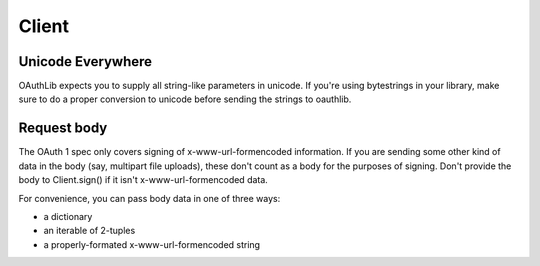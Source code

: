 ======
Client
======

Unicode Everywhere
------------------

OAuthLib expects you to supply all string-like parameters in unicode. If you're
using bytestrings in your library, make sure to do a proper conversion to unicode
before sending the strings to oauthlib.

Request body
------------

The OAuth 1 spec only covers signing of x-www-url-formencoded information. If
you are sending some other kind of data in the body (say, multipart file uploads),
these don't count as a body for the purposes of signing. Don't provide the body
to Client.sign() if it isn't x-www-url-formencoded data.

For convenience, you can pass body data in one of three ways:

* a dictionary
* an iterable of 2-tuples
* a properly-formated x-www-url-formencoded string
